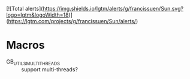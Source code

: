 [![Total alerts](https://img.shields.io/lgtm/alerts/g/francissuen/Sun.svg?logo=lgtm&logoWidth=18)](https://lgtm.com/projects/g/francissuen/Sun/alerts/)

* Macros
  - GB_UTILS_MULTI_THREADS :: support multi-threads?

